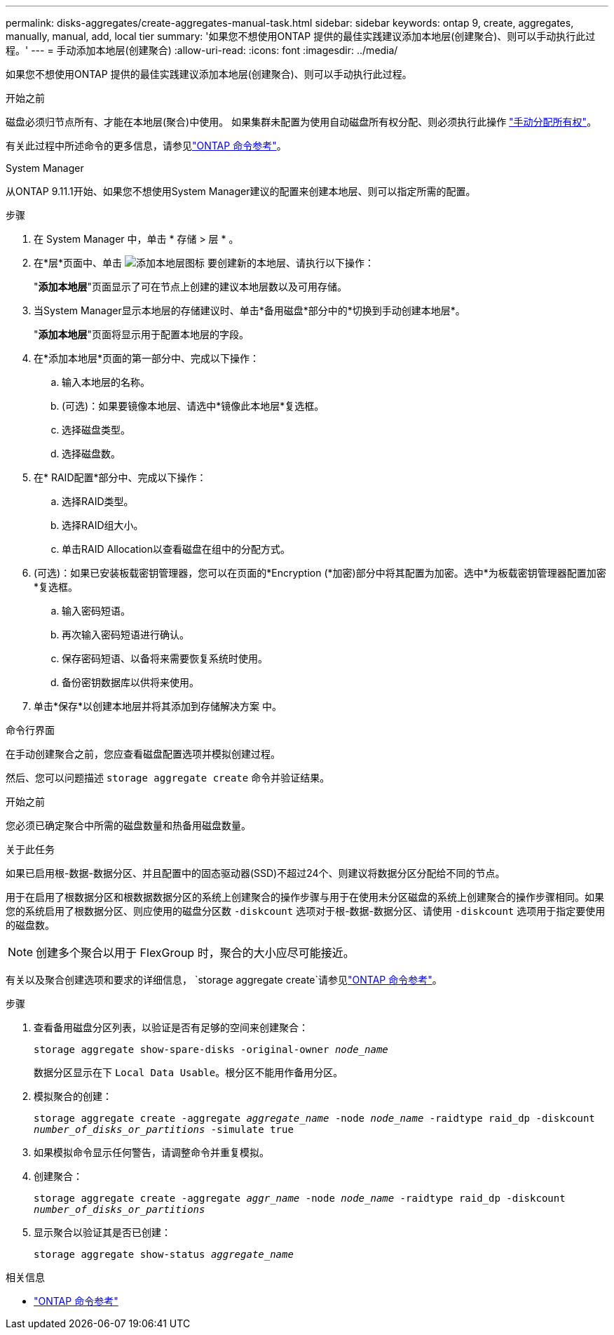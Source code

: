 ---
permalink: disks-aggregates/create-aggregates-manual-task.html 
sidebar: sidebar 
keywords: ontap 9, create, aggregates, manually, manual, add, local tier 
summary: '如果您不想使用ONTAP 提供的最佳实践建议添加本地层(创建聚合)、则可以手动执行此过程。' 
---
= 手动添加本地层(创建聚合)
:allow-uri-read: 
:icons: font
:imagesdir: ../media/


[role="lead"]
如果您不想使用ONTAP 提供的最佳实践建议添加本地层(创建聚合)、则可以手动执行此过程。

.开始之前
磁盘必须归节点所有、才能在本地层(聚合)中使用。  如果集群未配置为使用自动磁盘所有权分配、则必须执行此操作 link:manual-assign-disks-ownership-prep-task.html["手动分配所有权"]。

有关此过程中所述命令的更多信息，请参见link:https://docs.netapp.com/us-en/ontap-cli/["ONTAP 命令参考"^]。

[role="tabbed-block"]
====
.System Manager
--
从ONTAP 9.11.1开始、如果您不想使用System Manager建议的配置来创建本地层、则可以指定所需的配置。

.步骤
. 在 System Manager 中，单击 * 存储 > 层 * 。
. 在*层*页面中、单击 image:icon-add-local-tier.png["添加本地层图标"]  要创建新的本地层、请执行以下操作：
+
"*添加本地层*"页面显示了可在节点上创建的建议本地层数以及可用存储。

. 当System Manager显示本地层的存储建议时、单击*备用磁盘*部分中的*切换到手动创建本地层*。
+
"*添加本地层*"页面将显示用于配置本地层的字段。

. 在*添加本地层*页面的第一部分中、完成以下操作：
+
.. 输入本地层的名称。
.. (可选)：如果要镜像本地层、请选中*镜像此本地层*复选框。
.. 选择磁盘类型。
.. 选择磁盘数。


. 在* RAID配置*部分中、完成以下操作：
+
.. 选择RAID类型。
.. 选择RAID组大小。
.. 单击RAID Allocation以查看磁盘在组中的分配方式。


. (可选)：如果已安装板载密钥管理器，您可以在页面的*Encryption (*加密)部分中将其配置为加密。选中*为板载密钥管理器配置加密*复选框。
+
.. 输入密码短语。
.. 再次输入密码短语进行确认。
.. 保存密码短语、以备将来需要恢复系统时使用。
.. 备份密钥数据库以供将来使用。


. 单击*保存*以创建本地层并将其添加到存储解决方案 中。


--
.命令行界面
--
在手动创建聚合之前，您应查看磁盘配置选项并模拟创建过程。

然后、您可以问题描述 `storage aggregate create` 命令并验证结果。

.开始之前
您必须已确定聚合中所需的磁盘数量和热备用磁盘数量。

.关于此任务
如果已启用根-数据-数据分区、并且配置中的固态驱动器(SSD)不超过24个、则建议将数据分区分配给不同的节点。

用于在启用了根数据分区和根数据数据分区的系统上创建聚合的操作步骤与用于在使用未分区磁盘的系统上创建聚合的操作步骤相同。如果您的系统启用了根数据分区、则应使用的磁盘分区数 `-diskcount` 选项对于根-数据-数据分区、请使用 `-diskcount` 选项用于指定要使用的磁盘数。


NOTE: 创建多个聚合以用于 FlexGroup 时，聚合的大小应尽可能接近。

有关以及聚合创建选项和要求的详细信息， `storage aggregate create`请参见link:https://docs.netapp.com/us-en/ontap-cli/storage-aggregate-create.html["ONTAP 命令参考"^]。

.步骤
. 查看备用磁盘分区列表，以验证是否有足够的空间来创建聚合：
+
`storage aggregate show-spare-disks -original-owner _node_name_`

+
数据分区显示在下 `Local Data Usable`。根分区不能用作备用分区。

. 模拟聚合的创建：
+
`storage aggregate create -aggregate _aggregate_name_ -node _node_name_ -raidtype raid_dp -diskcount _number_of_disks_or_partitions_ -simulate true`

. 如果模拟命令显示任何警告，请调整命令并重复模拟。
. 创建聚合：
+
`storage aggregate create -aggregate _aggr_name_ -node _node_name_ -raidtype raid_dp -diskcount _number_of_disks_or_partitions_`

. 显示聚合以验证其是否已创建：
+
`storage aggregate show-status _aggregate_name_`



--
====
.相关信息
* https://docs.netapp.com/us-en/ontap-cli["ONTAP 命令参考"^]


